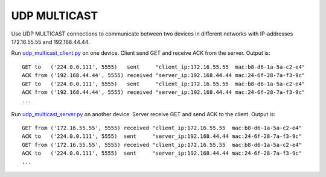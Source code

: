 .. _esp32_udp_multicast:

UDP MULTICAST
=============

Use UDP MULTICAST connections to communicate between two devices in different networks
with IP-addresses 172.16.55.55 and 192.168.44.44.

Run `udp_multicast_client.py <https://github.com/micropython/micropython/blob/master/examples/network/udp_multicast_client.py>`_ on one device.
Client send GET and receive ACK from the server.
Output is::

    GET to   ('224.0.0.111', 5555)   sent     "client_ip:172.16.55.55  mac:b8-d6-1a-5a-c2-e4"
    ACK from ('192.168.44.44', 5555) received "server_ip:192.168.44.44 mac:24-6f-28-7a-f3-9c"
    GET to   ('224.0.0.111', 5555)   sent     "client_ip:172.16.55.55  mac:b8-d6-1a-5a-c2-e4"
    ACK from ('192.168.44.44', 5555) received "server_ip:192.168.44.44 mac:24-6f-28-7a-f3-9c"
    ...

Run `udp_multicast_server.py <https://github.com/micropython/micropython/blob/master/examples/network/udp_multicast_server.py>`_ on another device.
Server receive GET and send ACK to the client.
Output is::

    GET from ('172.16.55.55', 5555) received "client_ip:172.16.55.55  mac:b8-d6-1a-5a-c2-e4"
    ACK to   ('224.0.0.111', 5555)  sent     "server_ip:192.168.44.44 mac:24-6f-28-7a-f3-9c"
    GET from ('172.16.55.55', 5555) received "client_ip:172.16.55.55  mac:b8-d6-1a-5a-c2-e4"
    ACK to   ('224.0.0.111', 5555)  sent     "server_ip:192.168.44.44 mac:24-6f-28-7a-f3-9c"
    ...
